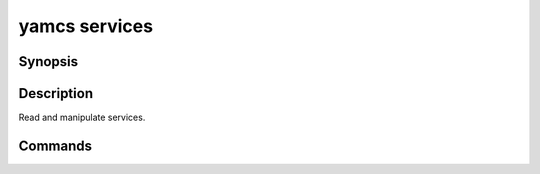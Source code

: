 yamcs services
==============

.. program:: yamcs services

Synopsis
--------

.. rst-class:: synopsis

    | **yamcs services** list
    | **yamcs services** start <*SERVICE*>...
    | **yamcs services** stop <*SERVICE*>...


Description
-----------

Read and manipulate services.


Commands
--------

.. describe:: list

    List services

.. describe:: start <SERVICE>...

    Start a service

.. describe:: stop <SERVICE>...

    Stop a service
